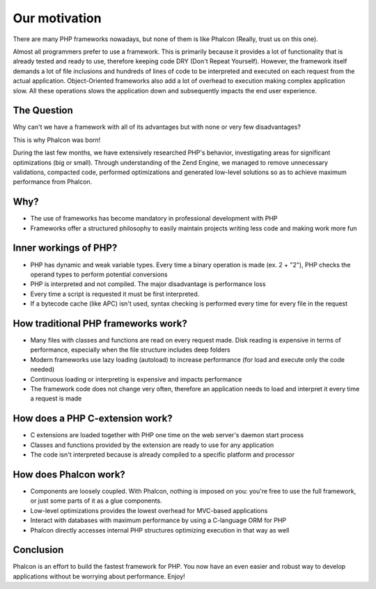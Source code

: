 Our motivation
==============
There are many PHP frameworks nowadays, but none of them is like Phalcon (Really, trust us on this one).

Almost all programmers prefer to use a framework. This is primarily because it provides a lot of functionality that is already tested and
ready to use, therefore keeping code DRY (Don't Repeat Yourself). However, the framework itself demands a lot of file inclusions and
hundreds of lines of code to be interpreted and executed on each request from the actual application. Object-Oriented frameworks also 
add a lot of overhead to execution making complex application slow. All these operations slows the application
down and subsequently impacts the end user experience.

The Question
------------
Why can't we have a framework with all of its advantages but with none or very few disadvantages?

This is why Phalcon was born!

During the last few months, we have extensively researched PHP's behavior, investigating areas for significant optimizations (big or small).
Through understanding of the Zend Engine, we managed to remove unnecessary validations, compacted code, performed optimizations and generated
low-level solutions so as to achieve maximum performance from Phalcon.

Why?
----
* The use of frameworks has become mandatory in professional development with PHP
* Frameworks offer a structured philosophy to easily maintain projects writing less code and making work more fun

Inner workings of PHP?
----------------------
* PHP has dynamic and weak variable types. Every time a binary operation is made (ex. 2 + "2"), PHP checks the operand types to perform potential conversions
* PHP is interpreted and not compiled. The major disadvantage is performance loss
* Every time a script is requested it must be first interpreted.
* If a bytecode cache (like APC) isn't used, syntax checking is performed every time for every file in the request

How traditional PHP frameworks work?
------------------------------------
* Many files with classes and functions are read on every request made. Disk reading is expensive in terms of performance, especially when the file structure includes deep folders
* Modern frameworks use lazy loading (autoload) to increase performance (for load and execute only the code needed)
* Continuous loading or interpreting is expensive and impacts performance
* The framework code does not change very often, therefore an application needs to load and interpret it every time a request is made

How does a PHP C-extension work?
--------------------------------
* C extensions are loaded together with PHP one time on the web server's daemon start process
* Classes and functions provided by the extension are ready to use for any application
* The code isn't interpreted because is already compiled to a specific platform and processor

How does Phalcon work?
----------------------
* Components are loosely coupled. With Phalcon, nothing is imposed on you: you're free to use the full framework, or just some parts of it as a glue components.
* Low-level optimizations provides the lowest overhead for MVC-based applications
* Interact with databases with maximum performance by using a C-language ORM for PHP
* Phalcon directly accesses internal PHP structures optimizing execution in that way as well

Conclusion
----------
Phalcon is an effort to build the fastest framework for PHP. You now have an even easier and robust way to develop applications without be worrying about performance. Enjoy!

